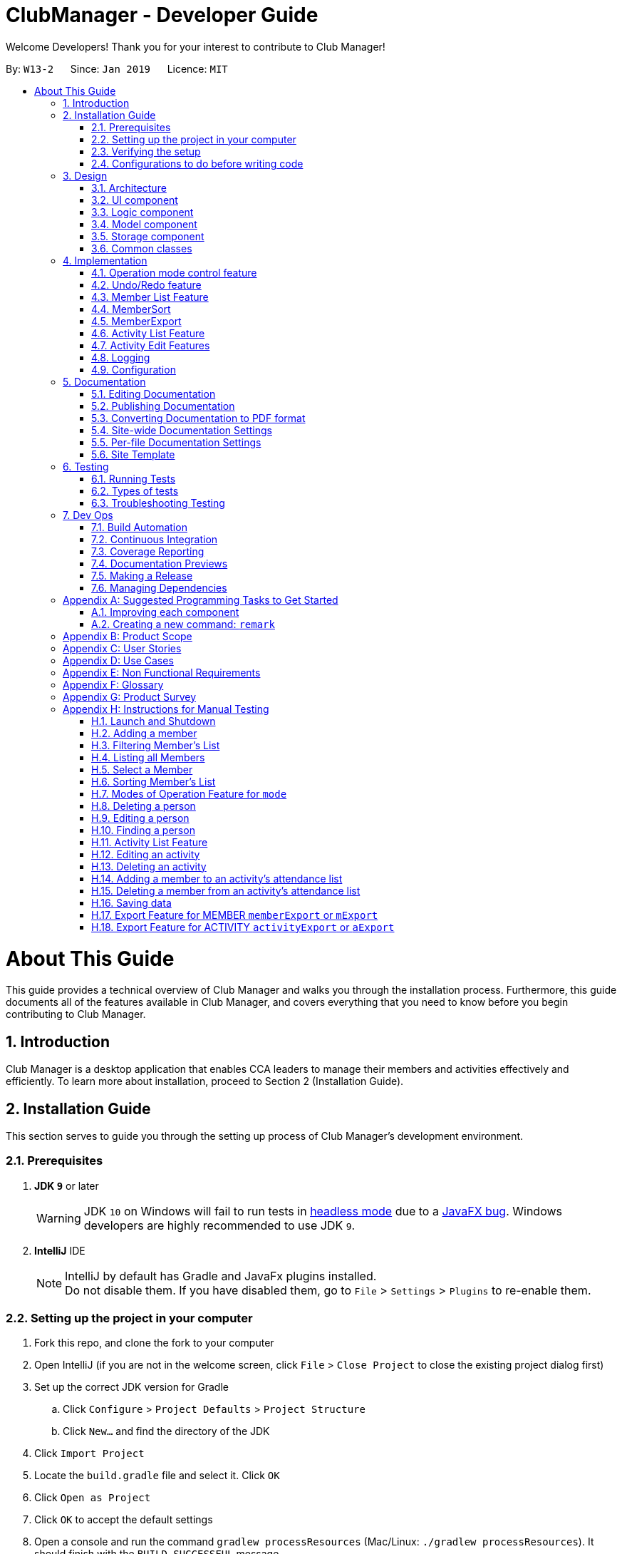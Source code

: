 = ClubManager - Developer Guide
:site-section: DeveloperGuide
:toc:
:toc-title:
:toc-placement: preamble
:sectnums:
:imagesDir: images
:stylesDir: stylesheets
:xrefstyle: full
ifdef::env-github[]
:tip-caption: :bulb:
:note-caption: :information_source:
:warning-caption: :warning:
:experimental:
endif::[]
:repoURL: https://github.com/cs2103-ay1819s2-w13-2/main

Welcome Developers! Thank you for your interest to contribute to Club Manager!

By: `W13-2`      Since: `Jan 2019`      Licence: `MIT`

= About This Guide
This guide provides a technical overview of Club Manager and walks you through the installation process.
Furthermore, this guide documents all of the features available in Club Manager, and covers everything that you need to know before you begin contributing to Club Manager.

== Introduction
Club Manager is a desktop application that enables CCA leaders to manage their members and activities effectively and efficiently.
To learn more about installation, proceed to Section 2 (Installation Guide).

== Installation Guide
This section serves to guide you through the setting up process of Club Manager's development environment.

=== Prerequisites

. *JDK `9`* or later
+
[WARNING]
JDK `10` on Windows will fail to run tests in <<UsingGradle#Running-Tests, headless mode>> due to a https://github.com/javafxports/openjdk-jfx/issues/66[JavaFX bug].
Windows developers are highly recommended to use JDK `9`.

. *IntelliJ* IDE
+
[NOTE]
IntelliJ by default has Gradle and JavaFx plugins installed. +
Do not disable them. If you have disabled them, go to `File` > `Settings` > `Plugins` to re-enable them.


=== Setting up the project in your computer

. Fork this repo, and clone the fork to your computer
. Open IntelliJ (if you are not in the welcome screen, click `File` > `Close Project` to close the existing project dialog first)
. Set up the correct JDK version for Gradle
.. Click `Configure` > `Project Defaults` > `Project Structure`
.. Click `New...` and find the directory of the JDK
. Click `Import Project`
. Locate the `build.gradle` file and select it. Click `OK`
. Click `Open as Project`
. Click `OK` to accept the default settings
. Open a console and run the command `gradlew processResources` (Mac/Linux: `./gradlew processResources`). It should finish with the `BUILD SUCCESSFUL` message. +
This will generate all resources required by the application and tests.
. Open link:{repoURL}/src/main/java/seedu/address/ui/MainWindow.java[`MainWindow.java`] and check for any code errors
.. Due to an ongoing https://youtrack.jetbrains.com/issue/IDEA-189060[issue] with some of the newer versions of IntelliJ, code errors may be detected even if the project can be built and run successfully
.. To resolve this, place your cursor over any of the code section highlighted in red. Press kbd:[ALT + ENTER], and select `Add '--add-modules=...' to module compiler options` for each error
. Repeat this for the test folder as well (e.g. check link:{repoURL}/src/test/java/seedu/address/ui/HelpWindowTest.java[`HelpWindowTest.java`] for code errors, and if so, resolve it the same way)

=== Verifying the setup

. Run the `seedu.address.MainApp` and try a few commands
. <<Testing,Run the tests>> to ensure they all pass.

=== Configurations to do before writing code

==== Configuring the coding style

This project follows https://github.com/oss-generic/process/blob/master/docs/CodingStandards.adoc[oss-generic coding standards]. IntelliJ's default style is mostly compliant with ours but it uses a different import order from ours. To rectify,

. Go to `File` > `Settings...` (Windows/Linux), or `IntelliJ IDEA` > `Preferences...` (macOS)
. Select `Editor` > `Code Style` > `Java`
. Click on the `Imports` tab to set the order

* For `Class count to use import with '\*'` and `Names count to use static import with '*'`: Set to `999` to prevent IntelliJ from contracting the import statements
* For `Import Layout`: The order is `import static all other imports`, `import java.\*`, `import javax.*`, `import org.\*`, `import com.*`, `import all other imports`. Add a `<blank line>` between each `import`

Optionally, you can follow the <<UsingCheckstyle#, UsingCheckstyle.adoc>> document to configure Intellij to check style-compliance as you write code.

==== Updating documentation to match your fork

After forking the repo, the documentation will still have the SE-EDU branding and refer to the `se-edu/addressbook-level4` repo.

If you plan to develop this fork as a separate product (i.e. instead of contributing to `se-edu/addressbook-level4`), you should do the following:

. Configure the <<Docs-SiteWideDocSettings, site-wide documentation settings>> in link:{repoURL}/build.gradle[`build.gradle`], such as the `site-name`, to suit your own project.

. Replace the URL in the attribute `repoURL` in link:{repoURL}/docs/DeveloperGuide.adoc[`DeveloperGuide.adoc`] and link:{repoURL}/docs/UserGuide.adoc[`UserGuide.adoc`] with the URL of your fork.

==== Setting up CI

Set up Travis to perform Continuous Integration (CI) for your fork. See <<UsingTravis#, UsingTravis.adoc>> to learn how to set it up.

After setting up Travis, you can optionally set up coverage reporting for your team fork (see <<UsingCoveralls#, UsingCoveralls.adoc>>).

[NOTE]
Coverage reporting could be useful for a team repository that hosts the final version but it is not that useful for your personal fork.

Optionally, you can set up AppVeyor as a second CI (see <<UsingAppVeyor#, UsingAppVeyor.adoc>>).

[NOTE]
Having both Travis and AppVeyor ensures your App works on both Unix-based platforms and Windows-based platforms (Travis is Unix-based and AppVeyor is Windows-based)

==== Getting started with coding

When you are ready to start coding,

1. Get some sense of the overall design by reading <<Design-Architecture>>.
2. Take a look at <<GetStartedProgramming>>.

== Design

[[Design-Architecture]]
=== Architecture

.Architecture Diagram
image::Architecture.png[width="600"]

The *_Architecture Diagram_* given above explains the high-level design of the App. Given below is a quick overview of each component.

[TIP]
The `.pptx` files used to create diagrams in this document can be found in the link:{repoURL}/docs/diagrams/[diagrams] folder. To update a diagram, modify the diagram in the pptx file, select the objects of the diagram, and choose `Save as picture`.

`Main` has only one class called link:{repoURL}/src/main/java/seedu/address/MainApp.java[`MainApp`]. It is responsible for,

* At app launch: Initializes the components in the correct sequence, and connects them up with each other.
* At shut down: Shuts down the components and invokes cleanup method where necessary.

<<Design-Commons,*`Commons`*>> represents a collection of classes used by multiple other components.
The following class plays an important role at the architecture level:

* `LogsCenter` : Used by many classes to write log messages to the App's log file.

The rest of the App consists of four components.

* <<Design-Ui,*`UI`*>>: The UI of the App.
* <<Design-Logic,*`Logic`*>>: The command executor.
* <<Design-Model,*`Model`*>>: Holds the data of the App in-memory.
* <<Design-Storage,*`Storage`*>>: Reads data from, and writes data to, the hard disk.

Each of the four components

* Defines its _API_ in an `interface` with the same name as the Component.
* Exposes its functionality using a `{Component Name}Manager` class.

For example, the `Logic` component (see the class diagram given below) defines it's API in the `Logic.java` interface and exposes its functionality using the `LogicManager.java` class.

.Class Diagram of the Logic Component
image::LogicClassDiagram.png[width="800"]

[discrete]
==== How the architecture components interact with each other

The _Sequence Diagram_ below shows how the components interact with each other for the scenario where the user issues the command `delete 1`.

.Component interactions for `delete 1` command
image::SDforDeletePerson.png[width="800"]

The sections below give more details of each component.

[[Design-Ui]]
=== UI component

.Structure of the UI Component
image::UiClassDiagram.png[width="800"]

*API* : link:{repoURL}/src/main/java/seedu/address/ui/Ui.java[`Ui.java`]

The UI consists of a `MainWindow` that is made up of parts e.g.`CommandBox`, `ResultDisplay`, `PersonListPanel`, `StatusBarFooter`, `BrowserPanel` etc. All these, including the `MainWindow`, inherit from the abstract `UiPart` class.

The `UI` component uses JavaFx UI framework. The layout of these UI parts are defined in matching `.fxml` files that are in the `src/main/resources/view` folder. For example, the layout of the link:{repoURL}/src/main/java/seedu/address/ui/MainWindow.java[`MainWindow`] is specified in link:{repoURL}/src/main/resources/view/MainWindow.fxml[`MainWindow.fxml`]

The `UI` component,

* Executes user commands using the `Logic` component.
* Listens for changes to `Model` data so that the UI can be updated with the modified data.

[[Design-Logic]]
=== Logic component

[[fig-LogicClassDiagram]]
.Structure of the Logic Component
image::LogicClassDiagram2.png[width="800"]

*API* :
link:{repoURL}/src/main/java/seedu/address/logic/Logic.java[`Logic.java`]

.  `Logic` uses the `AddressBookParser` class to parse the user command.
.  This results in a `Command` object which is executed by the `LogicManager`.
.  The command execution can affect the `Model` (e.g. adding a person).
.  The result of the command execution is encapsulated as a `CommandResult` object which is passed back to the `Ui`.
.  In addition, the `CommandResult` object can also instruct the `Ui` to perform certain actions, such as displaying help to the user.

Given below is the Sequence Diagram for interactions within the `Logic` component for the `execute("delete 1")` API call.

.Interactions Inside the Logic Component for the `delete 1` Command
image::DeletePersonSdForLogic.png[width="800"]

[[Design-Model]]
=== Model component

.Structure of the Model Component
image::ModelClassDiagram.png[width="800"]

*API* : link:{repoURL}/src/main/java/seedu/address/model/Model.java[`Model.java`]

The `Model`,

* stores a `UserPref` object that represents the user's preferences.
* stores the Address Book data.
* exposes an unmodifiable `ObservableList<Person>` that can be 'observed' e.g. the UI can be bound to this list so that the UI automatically updates when the data in the list change.
* does not depend on any of the other three components.

[NOTE]
As a more OOP model, we can store a `Tag` list in `Address Book`, which `Person` can reference. This would allow `Address Book` to only require one `Tag` object per unique `Tag`, instead of each `Person` needing their own `Tag` object. An example of how such a model may look like is given below. +
 +
image:ModelClassBetterOopDiagram.png[width="800"]

[[Design-Storage]]
=== Storage component

.Structure of the Storage Component
image::StorageClassDiagram.png[width="800"]

*API* : link:{repoURL}/src/main/java/seedu/address/storage/Storage.java[`Storage.java`]

The `Storage` component,

* can save `UserPref` objects in json format and read it back.
* can save the Address Book data in json format and read it back.

[[Design-Commons]]
=== Common classes

Classes used by multiple components are in the `seedu.addressbook.commons` package.

== Implementation

This section describes some noteworthy details on how certain features are implemented.

// tag::modes_of_operation[]
=== Operation mode control feature
==== Current Implementation

ClubManager is designed to manage members and activities and allow the user to link members to the activities.
To synchronize the user interface to show appropriate information when users are doing different operation and to minimize confusion the following feature has been added.
With the implementation of modes of operations which only allows commands to be executed in their respective modes.

For example when ClubManager is in Member Mode, only member commands can be called (for example memberAdd, memberEdit etc.)

.ClubManager in MEMBER mode
image::appInMemberMode.png[width="800"]

Calling an activity command will result in an error.

.Error when Activity Command is called in MEMBER mode
image::appInMemberModeCallingActivityCmd.png[width="800"]

General commands can be called in any mode (for example help and exit)

Currently the app has 2 modes of operation, namely member mode and activity mode.

A coloured label on the top right corner indicates the mode of operation at any time to let the user easily track which mode the app is operating in.

image::ModeMemberLabel.png[width="200"]

.Indicator for mode in the Window
image::ModeActivityLabel.png[width="200"]

==== Design of operation mode control
Each Command extends a CommandType, currently MemberCommand, ActivityCommand and GeneralCommand
For each CommandType, there is an ArrayList of modes in where this category of command can operate in as seen in the class diagram.

For example, for the MemberSelectCommand extends MemberCommands which the ArrayList of AppMode.Modes contains the MEMBER mode enumeration.
Which means that the MemberSelectCommand can only operate when ClubManager is in MEMBER mode.

.Example of Class Diagram for Member Commands
image::memberCommandClassDiagram.png[width="800px"]

When the Command is created, it instantiates the operation modes. And when the execute function of the Command is called, the app would allow the execution of the command if the current app mode can be found within the the allowed mode list of the command.
If the mode does not match, it will throw an exception preventing the execution and prompting the user to change the app mode (by using the mode command) before calling such a function.

For example if mLIst (alias of memberList) command is called the following process occurs to either execute the command or throw the InvalidCommandModeException exception for the case that the command is called in the wrong mode.

.Sequence diagram of mode control
image::commandModeControl.png[width="800px"]

==== Design Consideration to aid future expansion of app

* The design approach of the mode of operation control allows easy expansion of the app to manage more categories if required as the allowed modes of operation can be added to the ArrayList.
* The feature is designed with easy reuse in mind by allowing the checking of mode to be done dynamically.
* Since the modes which the command can operate in is stored as an ArrayList, future implementation of more modes of operation, can be added to the list. The current function to check the allowed mode will still be valid.
* The design also allows the type of command to operate in and not be restricted to either a single mode or all modes but also any combination of modes.

// end::modes_of_operation[]

// tag::undoredo[]
=== Undo/Redo feature
==== Current Implementation

The undo/redo mechanism is facilitated by `VersionedAddressBook`.
It extends `AddressBook` with an undo/redo history, stored internally as an `addressBookStateList` and `currentStatePointer`.
Additionally, it implements the following operations:

* `VersionedAddressBook#commit()` -- Saves the current address book state in its history.
* `VersionedAddressBook#undo()` -- Restores the previous address book state from its history.
* `VersionedAddressBook#redo()` -- Restores a previously undone address book state from its history.

These operations are exposed in the `Model` interface as `Model#commitAddressBook()`, `Model#undoAddressBook()` and `Model#redoAddressBook()` respectively.

Given below is an example usage scenario and how the undo/redo mechanism behaves at each step.

Step 1. The user launches the application for the first time. The `VersionedAddressBook` will be initialized with the initial address book state, and the `currentStatePointer` pointing to that single address book state.

image::UndoRedoStartingStateListDiagram.png[width="800"]

Step 2. The user executes `delete 5` command to delete the 5th person in the address book. The `delete` command calls `Model#commitAddressBook()`, causing the modified state of the address book after the `delete 5` command executes to be saved in the `addressBookStateList`, and the `currentStatePointer` is shifted to the newly inserted address book state.

image::UndoRedoNewCommand1StateListDiagram.png[width="800"]

Step 3. The user executes `add n/David ...` to add a new person. The `add` command also calls `Model#commitAddressBook()`, causing another modified address book state to be saved into the `addressBookStateList`.

image::UndoRedoNewCommand2StateListDiagram.png[width="800"]

[NOTE]
If a command fails its execution, it will not call `Model#commitAddressBook()`, so the address book state will not be saved into the `addressBookStateList`.

Step 4. The user now decides that adding the person was a mistake, and decides to undo that action by executing the `undo` command. The `undo` command will call `Model#undoAddressBook()`, which will shift the `currentStatePointer` once to the left, pointing it to the previous address book state, and restores the address book to that state.

image::UndoRedoExecuteUndoStateListDiagram.png[width="800"]

[NOTE]
If the `currentStatePointer` is at index 0, pointing to the initial address book state, then there are no previous address book states to restore. The `undo` command uses `Model#canUndoAddressBook()` to check if this is the case. If so, it will return an error to the user rather than attempting to perform the undo.

The following sequence diagram shows how the undo operation works:

image::UndoRedoSequenceDiagram.png[width="800"]

The `redo` command does the opposite -- it calls `Model#redoAddressBook()`, which shifts the `currentStatePointer` once to the right, pointing to the previously undone state, and restores the address book to that state.

[NOTE]
If the `currentStatePointer` is at index `addressBookStateList.size() - 1`, pointing to the latest address book state, then there are no undone address book states to restore. The `redo` command uses `Model#canRedoAddressBook()` to check if this is the case. If so, it will return an error to the user rather than attempting to perform the redo.

Step 5. The user then decides to execute the command `list`. Commands that do not modify the address book, such as `list`, will usually not call `Model#commitAddressBook()`, `Model#undoAddressBook()` or `Model#redoAddressBook()`. Thus, the `addressBookStateList` remains unchanged.

image::UndoRedoNewCommand3StateListDiagram.png[width="800"]

Step 6. The user executes `clear`, which calls `Model#commitAddressBook()`. Since the `currentStatePointer` is not pointing at the end of the `addressBookStateList`, all address book states after the `currentStatePointer` will be purged. We designed it this way because it no longer makes sense to redo the `add n/David ...` command. This is the behavior that most modern desktop applications follow.

image::UndoRedoNewCommand4StateListDiagram.png[width="800"]

The following activity diagram summarizes what happens when a user executes a new command:

image::UndoRedoActivityDiagram.png[width="650"]

==== Design Considerations

===== Aspect: How undo & redo executes

* **Alternative 1 (current choice):** Saves the entire address book.
** Pros: Easy to implement.
** Cons: May have performance issues in terms of memory usage.
* **Alternative 2:** Individual command knows how to undo/redo by itself.
** Pros: Will use less memory (e.g. for `delete`, just save the person being deleted).
** Cons: We must ensure that the implementation of each individual command are correct.

===== Aspect: Data structure to support the undo/redo commands

* **Alternative 1 (current choice):** Use a list to store the history of address book states.
** Pros: Easy for new Computer Science student undergraduates to understand, who are likely to be the new incoming developers of our project.
** Cons: Logic is duplicated twice. For example, when a new command is executed, we must remember to update both `HistoryManager` and `VersionedAddressBook`.
* **Alternative 2:** Use `HistoryManager` for undo/redo
** Pros: We do not need to maintain a separate list, and just reuse what is already in the codebase.
** Cons: Requires dealing with commands that have already been undone: We must remember to skip these commands. Violates Single Responsibility Principle and Separation of Concerns as `HistoryManager` now needs to do two different things.

// end::undoredo[]

//tag::memberlistfeature[]
=== Member List Feature
The Member's List is a core feature that underpins Club Manager's role as a CCA management system.
To ensure versatility and enhance the usefulness of this list, a number of commands have been introduced to facilitate the management of members. These commands include: `MemberAdd`, `MemberDelete`, `MemberEdit`, `MemberFilter`, `MemberFind`, `MemberList`, `MemberSelect`, and `MemberSort`.

==== Current Implementation
===== Model Component

.Updated Model Component Class Diagram for Member List
image::person-attributes.png[width=50%]

// end::memberlistfeature[]

// tag::memberadd[]
===== `memberAdd` Command
This command takes in a number of parameters that are contact and student information pertaining to the member. The `MemberAddCommandParser` requires that all field are present, in the required format, with the exception of tags which are optional.

.Activity Diagram of Validations and Checks for MemberAddCommand
image::memberadd_validation.png[width=100%]

Below is a step-by-step process on how the memberAdd command works on execution:

* *Step 1:* The User executes the `memberAdd` command
* *Step 2:* The `memberAdd` command calls the `Model#hasPerson()` to prevent duplicated members from being added to the member's list.
* *Step 3:* Then, the `memberAdd` call `Model#hasMatricNumber` to prevent duplication of matric number within the member's list. This is because matric number are unique and no two students can have the same matric number.
* *Step 4:* Once these verification have been completed, the `memberAdd` command calls `Model#addPerson` to proceed with adding the member to the member's list.
* *Step 5:* The `memberAdd` calls `Model#commitAddressBook()` to finalise the changes made to the patient record.
* *Step 6:* Finally, the `memberAdd` command provides a success message to indicate that the member has been successfully added to Club Manager.

The following code snippet shows how the `memberAdd` command is executed:
[source,java]
----
    @Override
    public CommandResult execute(Model model, CommandHistory history) throws CommandException {
        requireNonNull(model);

        if (model.hasPerson(toAdd)) { # <1>
            throw new CommandException(MESSAGE_DUPLICATE_PERSON);
        } else if (model.hasMatricNumber(toAdd.getMatricNumber())) { # <2>
            throw new CommandException(MESSAGE_DUPLICATE_MATRICNUMBER);
        }
        model.addPerson(toAdd); # <3>
        model.commitAddressBook();
        return new CommandResult(String.format(MESSAGE_SUCCESS, toAdd));
    }
----
<1> Check if member already exists in Club Manager.
<2> Check if the matric number entered is unique.
<3> Add member to Club Manager.
//end::memberadd[]

//tag::memberdelete[]
===== `memberDelete` Command
The `memberDelete` command deletes a person (based on index) from the addressbook.

Below is a step-by-step process on how the `memberDelete` command works on execution:

* *Step 1:* The user executes the `memberDelete` command by specifying the index of the member that the user would like to delete.
* *Step 2:* The `memberDelete` command will call `model#getFilteredPersonList` to retrieve the members list.
* *Step 3:* Next, the `memberDelete` command will call `lastShownList#get` from which the given index will be used to pin point the specific
member in the `filteredPersonList`.
* *Step 4:* Then, the `memberDelete` command will call `model#removeMemberFromAllAttendance` to remove the member from all actvities using the member's matriculation number.
* *Step 5:* Afterwards, the `memberDelete` command will call `model#deletePerson` to delete the person from the Club Manager.
* *Step 6:* Thereafter, the `memberDelete` command will call `model#commitAddressBook` to commit the changes to Club Manager.
* *Step 7:* Finally, the `memberDelete` command provides a success message to indicate that the member has been successfully deleted from Club Manager.

The following code snippet shows how `memberDelete` command is executed:
[source,java]
----
@Override
    public CommandResult execute(Model model, CommandHistory history) throws CommandException {
        requireNonNull(model);
        List<Person> lastShownList = model.getFilteredPersonList(); # (1)

        if (targetIndex.getZeroBased() >= lastShownList.size()) {
            throw new CommandException(Messages.MESSAGE_INVALID_PERSON_DISPLAYED_INDEX); # (2)
        }

        Person personToDelete = lastShownList.get(targetIndex.getZeroBased()); # (3)
        model.removeMemberFromAllAttendance(personToDelete.getMatricNumber()); # (4)
        model.deletePerson(personToDelete); # (5)
        model.commitAddressBook();
        return new CommandResult(String.format(MESSAGE_DELETE_PERSON_SUCCESS, personToDelete));
    }
----
<1> Gets filtered person list
<2> Checks if index is valid
<3> Gets person from filtered person list
<4> Gets person's matriculation number and removes it from all activities
<5> Delete person from address book
//end::memberdelete[]

//tag::memberedit[]
===== `memberEdit` Command
The `memberEdit` command edits a member's information.

Below is a step-by-step process on how the `memberEdit` command works on execution:

* *Step 1:* The user executes the `memberEdit` command by specifying the index of the member that the user would like to edit, followed by the prefix and information to be overwritten.
* *Step 2:* The `memberEdit` command will call `model#getFilteredPersonList` to retrieve the members list.
* *Step 3:* Next, the `memberEdit` command will call `lastShownList#get` from which the given index will be used to pin point the specific
member in the `filteredPersonList`.
* *Step 4:* Then, the `memberEdit` command will call `createEditedPerson` to create a new member using the new information.
* *Step 5:* Afterwards, the `memberEdit` command will call `model#SetPerson` to replace the outdated member in the Club Manager.
* *Step 6:* Thereafter, the `memberEdit` command will call `model#updateFilteredPersonList` to update the filtered person list.
* *Step 7:* Finally, the `memberDelete` command provides a success message to indicate that the member has been successfully deleted from Club Manager.

The following code snippet shows how `memberEdit` command is executed:
[source,java]
----
 @Override
    public CommandResult execute(Model model, CommandHistory history) throws CommandException {
        requireNonNull(model);
        List<Person> lastShownList = model.getFilteredPersonList(); # (1)

        if (index.getZeroBased() >= lastShownList.size()) {
            throw new CommandException(Messages.MESSAGE_INVALID_PERSON_DISPLAYED_INDEX); # (2)
        }

        Person personToEdit = lastShownList.get(index.getZeroBased()); # (3)
        Person editedPerson = createEditedPerson(personToEdit, editPersonDescriptor); # (4)

        if (!personToEdit.isSamePerson(editedPerson) && model.hasPerson(editedPerson)) { # (5)
            throw new CommandException(MESSAGE_DUPLICATE_PERSON);
        }

        model.setPerson(personToEdit, editedPerson); # (6)
        model.updateFilteredPersonList(PREDICATE_SHOW_ALL_PERSONS); # (7)
        model.commitAddressBook();
        return new CommandResult(String.format(MESSAGE_EDIT_PERSON_SUCCESS, editedPerson));
    }
----
<1> Gets filtered person list
<2> Checks if index is valid
<3> Gets person from filtered person list
<4> Creates new person using new information
<5> Checks if the new person created is the same as the old person
<6> Replace old entry of person with updated person
<7> Update filtered person list to show changes

//end::memberedit[]

//tag::memberfind[]
===== `memberFind` Command
The `memberFind` command finds all members in Club Manager that contain the keywords in their name or matricnum (as specified in command).

Below is a step-by-step process on how the `memberFind` command works on execution:

* *Step 1:* The user executes the `memberFind` command by specifying the criteria and keyword(s)of the member that the user would like to find.
* *Step 2:* The `memberFind` command will call `model#getFilteredPersonList` to retrieve the members list of members whose name contains the name keywords or matricnum contains the matricnum keywords.
* *Step 3:*  Finally, the `memberFind` command shows an overview of the number of members found, and displays the members found.

The following code snippet shows how `memberFind` command is executed:
[source,java]
----
@Override
    public CommandResult execute(Model model, CommandHistory history) {
        requireNonNull(model);

        if (predicate.toString().equalsIgnoreCase("name")) { # (1)
            model.updateFilteredPersonList(namePredicate); # (2)
        } else if (predicate.toString().equalsIgnoreCase("matricnum")) { # (3)
            model.updateFilteredPersonList(matricNumPredicate); # (4)
        }
        return new CommandResult(
                String.format(Messages.MESSAGE_PERSONS_LISTED_OVERVIEW, model.getFilteredPersonList().size()));
    }
----
<1> Checks if criteria given is "name"
<2> Updates filtered person list with members whose names contain the keyword
<3> Checks if criteria given is "matricnum"
<4> Updates filtered person list with members whose matriculation number contain the keyword

//end::memberFind[]

// tag::memberfilter[]
===== `memberFilter` Command
*Logic Component*

.Sequence Diagram for MemberFilterCommand for the logic component.
image::MemberFilter_Logic.png[width=60%]

*Model Component*

.Sequence Diagram for MemberFilterCommand for the model component.
image::MemberFilter_Model.png[width=60%]

The `memberFilter` command retrieves members (based on a filter criteria) from the `UniquePersonList` and displays these members on the `PersonListPanel`.

Below is a step-by-step process on how the `memberFilter` command works on execution:

* Step 1: The user executes the `memberFilter` command.
* Step 2: The `memberFilter` command parser will check if the filter category entered by the user is valid. Note that this is case-insensitive.
* Step 3: Thereafter, the `memberFilter` command parser will concatenate the keywords (if there are more than one keyword). This will allow users to filter majors with multiple words.
* Step 4: The `memberFilter` command will then call `Model#updateFilteredPersonList` to filter the member's list based on the given criteria.
* Step 4 (Continued): In this process, based on the criteria provided, the relevant predicate class
(e.g. `YearOfStudyContainsKeywordsPredicate`) will be used and its test method will be called to test if the member in the member's list has an exact match of the given keyword. This gradually filters the member's list. Do note, however,
the list generated will given as it is (no sorting carried out). Depending on the initial ordering of the member's list, the list may or may not appear to be sorted.
* Step 5: The `memberFilter` command will then call `Model#getFilteredPersonList()` to get the filtered member's list.
* Step 6: Finally, the memberFilter command provides a success message to indicate that the member's list has been successfully filtered.

====== Design Considerations
*Aspect:* Predicate Classes

To check if the user input matches the correct criteria, there are various ways. Below are some options:

* *Alternative 1 (current choice)*: Check through MemberFilterCommandParser Class

** Pros : More organised and logical as parser classes handle the user input.
** Cons : May be less efficient as check has to be done through looping through the criteria one by one.

* *Alternative 2*: Check through individual predicate classes.

** Pros: More time efficient as only one check is required.
** Cons: Less logical and could prove to be confusing to the developer.

==== Future Implementation
For future implementation, the `memberFilter` command could allow more than one filter, which will further allow the user to target a specific subset of members.

// end::memberfilter[]

// tag::memberlist[]
===== `memberList` Command
The `memberList` command retrieves all the members in the `UniquePersonList` and displays all these members on the `PersonListPanel`.

Below is a step-by-step process on how the `memberList` command works on execution:

* Step 1: The user executes the `memberList` command.
* Step 2: The `memberList` command will then call the `Model#UpdateFilteredPersonList()` to retrieve all the members in the UniquePersonList.
* Step 3: The `memberList` provide the command success message to indicate that the member list has been successfully listed.
//end::memberlist[]

// tag::memberselect[]
===== `memberSelect` Command

The `memberSelect` command selects a member (based on index) on the `UniquePersonList`.

Below is a step-by-step process on how the `memberSelect` command works on execution:

* *Step 1:* The user executes the `memberSelect` command by specifying the index of the member that the user would like to select.
* *Step 2:* The `memberSelect` command will call `model#getFilteredPersonList` to retrieve the member's list.
* *Step 3:* Next, the `memberSelect` command will call `model#setSelectedPerson` from which the given index will be used to pin point the specific
member in the `filteredPersonList`.
* *Step 4:* Finally, the `memberSelect` command will show a command success message to indicate the member at the specified index has been successfully selected.

The `memberSelect` command is naturally tied with the User Interface.

.Updated Ui Component Class Diagram
image::updatedUIcomponent.png[width=50%]

When a member is selected, the `memberDetailPanel` will populate the information of the selected person. The `ActivitiesAttendedByMemberPanel` will also populate the activities that are attended by member.
For the population of member statistics, it is less straightforward. The calling flow is UI to Logic to Model. This is illustrated in the diagram below.

.Sequence Diagram of MemberSelectCommand
image::memberselect_sequence.png[width=50%]

===== Design Considerations
*Aspect:* UI calling methods from the AddressBook class

There are various ways to cal the statistics methods from UI. Below are some options:

* *Alternative 1 (current choice):* Go through the calling flow of UI to logic to model.
** Pros: Abstraction principle is observed.
** Cons: More tedious for the developer to implement methods that UI requires.

* *Aternative 2:* Go through Model directly.
** Pros: Abstraction principle is violated.
** Cons: Less tedious to implement.

//end::memberselect[]

// tag::membersort[]

=== MemberSort

==== Current Implementation

The `memberSort` command extends from `MemberCommand`, and modifies the `uniquePersonList` which is an observable list. The user will provide a sorting criteria,
and the `memberSort` command will sort the members in the `uniquePersonList` based on the sorting criteria.

If the sorting criteria is not name, the `memberSort` command will
will conduct an additional sort (by name). For example, `memberSort yearOfStudy 2` will be sorted by member's yearOfStudy, followed by member's name.

.Sequence Diagram of MemberSortCommand
image::membersort_sequencediagram.png[width=70%]

* *Step 1:* The user executes the `memberSort` command by specifying the sorting criteria in which the user would like to sort the list.
* *Step 2:* The `memberSort` command will call `model#sortAddressBook` to retrieve the member's list.
* *Step 3:* Finally, the `memberSort` command will show a command success message to indicate that the member's list has been successfully sorted.

// end::membersort[]

// tag::memberexport[]
=== MemberExport

==== Current Implementation
.Sequence diagram for export function
image::MemberExportCommand_LogicComponentSequenceDiagram.png[width="800"]

* The `memberExport` command extends from command and retrieves the Person object from the Model based on the specified index

* The `exportPerson` command is called with the Person object being pass into the function as a parameter. The function will get the formatting as defined in resources/exportutil personInfo.html

* The formatted string in html mark up is then passed to the `exportDataToFile` function which then creates the file and writes to it.

* If the index specified in invalid, an error message will be displayed

* Currently the exported file is in html format. The formatted document is responsive to the screen size giving 2 options.

* For large screens (diagram below)

.Exported file on large screens
image::MemberExportExample.png[width="1000"]

* For smaller mobile screens (diagram below)

.Exported file on mobile screens
image::MemberExportExampleMobile.png[width="300"]

==== Future Implementation
* For future implementation, the `memberExport` would be able to take in an additional parameter for the selection of export format.
// end::memberexport[]


//tag::activity_list[]

=== Activity List Feature

One basic feature of `ClubManager` is to display and manage either a list of all the activities or some particular
activities that the club has. `activityAdd` , `activityList` , `activityFilter` , `activityFind` and
`activityDelete` commands contribute to this feature.

==== Current Implementation

[discrete]
===== Updated Model Component to Store Activity List
.Structure of the Activity Model Component
image::ModelComponentWithActivityList.png[width="800"]

*API* : link:{repoURL}/src/main/java/seedu/address/model/Model.java[`Model.java`]

The updated `Model`,

* stores a `UserPref` object that represents the user's preferences.
* stores the Address Book data.
* exposes an unmodifiable `ObservableList<Person>` that can be 'observed' e.g. the UI can be bound to this list so that the UI automatically updates when the data in the list change.
* exposes an unmodifiable `ObservableList<Activity>` that can be 'observed' e.g. the UI can be bound to this list so that the UI automatically updates when the data in the list change.
* Each activity can have a `List` of `MatricNumber` Object for attendance.

[discrete]
===== Activity Add Command
The `activityAdd` command enables users to create a new activity with name, datetime, location. User could
also provide additional description.

When user enters the command `activityAdd` in `Command Box`, the following sequence of events would occur:

Step 1. An `ActivityAddCommandParser` would be generated based on user's inputs. +
The presence of required prefixes and whether any prefixes are duplicated would be checked. +
Inputs would be checked in respective parser utils. +
If all checks pass, an `ActivityAddCommand` would be generated with the specified `Activity`.

Step 2. `ActivityAddCommand` would be executed by calling `ActivityAddCommand#execute` and it would attempt to
add the new `Activity` to `Model` by calling `Model#addActivity` +
Whether the `Activity` can be added to `Model` would be checked in this step.

.Sequence of Checks for Adding Activity
image::ActivityAddChecks.png[width="600" height="300"]


[discrete]
===== Activity Filter Command
The `activityFilter` command enables users to filter activities based on the time. Either past or
future activities would be filtered based on the condition in the user input.

The `activityFilter` mechanism is facilitated by `ActivityFilterCommand`, `ActivityFilterCommandParser`,
`ActivityDateTimeAfterPredicate` and `ActivityDateTimeBeforePredicate`.

Given below is an example usage scenario and how the `ActivityFilterCommand` is carried out at each step.

Step 1. The users want to find all future `Activity` scheduled for the next seven days by inputting
`activityFilter + 7` in the command box.

Step 2. The `ActivityFilterCommandParser` will parse the input and generate an `ActivityDateTimeAfterPredicate`
based on the `+` condition given. The predicate will be passed to `ActivityFilterCommand`.

Step 3. The `ActivityFilterCommand` will call the `execute` function by executing `Model#updateFilteredActivityList`

Step 4. `AddressBook` will be committed due to potential update to `ActivityStatus` for each `Activity`.

The following diagram is a partial sequence diagram that summarises what happens when the user call
`ActivityFilterCommand` starting from `ActivityFilterCommandParser`.

.Activity Filter Command Sequence Diagram
image::ActivityFilterCommandSequenceDiagram.png[width="800"]

[discrete]
==== Activity Find Command
The `activityFind` command enables users to search for activities with specific keywords in some attribute
fields(i.e `ActivityName`, `ActivityDescription` and `ActivityLocation`).

The structure and sequence of events after `activityFind` command is called is very similar to that of
`activityFilter`. The one difference is, instead of generating a predicate based on conditions, the
`ActivityFindCommandParser` would parse the input into a `Map` of `Prefix` mapped to a `List` of `String`(keywords)
 and pass the map to generate an `ActivityContainsKeywordPredicate`.

To avoid redundancy and repeating diagrams with minor details, the sequence of events could refer to the steps and
sequence diagram for `ActivityFilterCommand` given above.

The key component of `ActivityFindCommand` is the `ActivityContainsKeywordsPredicate#test` function. The snippet
of code below is to show how it is implemented.

[source,java]
----
public boolean test(Activity activity) {
    // all attribute fields are searched.
    if (keywords.containsKey(PREFIX_ALL)) {
        return keywords.get(PREFIX_ALL).stream()
            .anyMatch(keyword -> StringUtil.containsWordIgnoreCase(activity.getName().fullActivityName, keyword)
                || StringUtil.containsWordIgnoreCase(activity.getDescription().value, keyword)
                || StringUtil.containsWordIgnoreCase(activity.getLocation().value, keyword));
    }

     // OR search for a single boolean
   boolean isNameMatched = keywords.get(PREFIX_ACTIVITYNAME) == null
       || keywords.get(PREFIX_ACTIVITYNAME).stream()
           .anyMatch(keyword -> StringUtil.containsWordIgnoreCase(activity.getName().fullActivityName, keyword));

   boolean isDescriptionMatched = keywords.get(PREFIX_ADESCRIPTION) == null
       || keywords.get(PREFIX_ADESCRIPTION).stream()
           .anyMatch(keyword -> StringUtil.containsWordIgnoreCase(activity.getDescription().value, keyword));

   boolean isLocationMatched = keywords.get(PREFIX_LOCATION) == null
       || keywords.get(PREFIX_LOCATION).stream()
           .anyMatch(keyword -> StringUtil.containsWordIgnoreCase(activity.getLocation().value, keyword));

   // AND search between prefixes
        return isNameMatched && isDescriptionMatched && isLocationMatched;
}
----

Here is some usage scenarios to better elucidate the logic of the predicate use:

* If a user want to find some `Activity` with name `Workshop` or `Outing`, it could be achieved by typing
`activityFind n/Workshop Outing`.
* If a user want to find some `Activity` with name `Movie` or `Viewing` and the location is a `cinema`,
`activityFind n/Movie Viewing l/cinema` could be used. +
`Activity` with `Movie Panel Discussion` as `ActivityName`, `Club Room` as `ActivityLocation` would not be displayed
by this command because it does not match the keyword provided by the location prefix.
* If no `Prexfix` is found, e.g. `activityFind Summer`, all `Activity` with `Summer` in any of the three
fields would be listed.

==== Design Considerations
This section describes the pros and cons of the current implementation of the activity list
feature.

===== Aspect: Updating the status of activities

* **Alternative 1(current choice):** Loop through the entire `ActivityList` in `AddressBook` each time
the predicate to `FilteredActivityList` is updated.

** Pros: Ensures that all the status of `Activity` displayed by most command calls are accurate and every
`Activity` is in the sorted position whenever the list is displayed. The given code snippet below demonstrates
how this is achieved.
[source, java]
    //in ModelManager.java
    public void updateFilteredActivityList(Predicate<Activity> predicate) {
        requireNonNull(predicate);
        updateActivityList(); //loop through activitylist to update any outdated status
        filteredActivities.setPredicate(predicate);
    }
** Cons: The update function would be called for most activity commands, as it loops through the entire `ActivityList`,
it would make the app slower in performance. There may be unnecessary loops as well.

* **Alternative 2:** Implement an `activityUpdate` command and `ActivityStatus` would only be updated when
the command is called.

** Pros: Faster in performance.
** Cons: `ActivityStatus` displayed in the List may be outdated and the `Activity` might not be in the correct
sorted position.

===== Aspect: How to specify search field for `activityFind`

* **Alternative 1 (current choice):** Search conditions are specified by `Prefix` such as `n/` for `ActivityName`
** Pros: Similar to other activity commands such as `activityAdd` or `activityEdit`. More accurate results.
** Cons: May be hard for new users to remember and understand the logic.

* **Alternative 2:** Use `name` etc. as search conditions.
** Pros: More intuitive for new users.
** Cons: Inconsistency with other activity commands. It may yield incorrect results as the app need to
distinguish whether an input is a keyword or a search condition.

// end::activity_list[]

//tag::activity_edit[]

=== Activity Edit Features

[discrete]
===== Activity Edit Command
`ClubManager` allows users to make changes to the information fields of activities that are currently in its activity list.

The `activityEdit` command allows users to edit the name, datetime, location and description fields of existing activities in the activity list.
At least one of the fields must be different from the existing record of the activity the user is trying to edit.

When the command is entered, an `ActivityEditCommandParser` is created with the inputs provided by the user. +
The ActivityEditCommandParser object would then validate the prefixes in the inputs and compare it with the current fields of the activity to check if there are any changes to be made. +
After that, the individual inputs would be validated in the parser utils. Finally, if the checks pass, an `ActivityEditCommand` object would be returned.

The execute command of the `ActivityEditCommand` object would then be called, and it will replace the existing Activity object (that the user wants to edit) with
a new Activity object created with the updated fields, and any other previous information if certain fields are not edited.

[discrete]
===== Activity Add Member Command
The `activityAddMember` command allows users to add members to the attendance list of an activity. The provided MatricNumber must be a valid MatricNumber and must belong to
a member in the member list.

When the `activityAddMember` command is executed from the UI, the inputs are parsed with the `ActivityAddMemberCommandParser` object which checks the validity of the MatricNumber.

If the inputs are valid, the `ActivityAddMemberCommand` is returned from the Parser object and the execute function is called. The first check would be if the provided activity
index number is valid, relative to the currently displayed activity list. Then, the Command object will check whether the MatricNumber belongs to a member in the member list. Finally,
it will check that the MatricNumber provided does not belong to a member already in the activity's attendance list.

If all the checks pass, the MatricNumber object containing the member's matric number will be stored in an ArrayList object(which represents the attendance list) belonging to the activity.

.Sequence Diagram for `activityAddMember` command
image::ActivityAddMember_SequenceDiagram.PNG[width="800"]

.Object Diagram displaying the relationship between Activity and Person when using `activityAddMember` command.
image::ActivityAddMember_ObjectDiagram.PNG[width="600" height="300"]


[discrete]
===== Activity Delete Member Command

The `activityDeleteMember` command allows users to remove members from the attendance list of an activity. The provided MatricNumber must be a valid MatricNumber and must belong to
a member in the member list.

When the `activityDeleteMember` command is executed from the UI, the inputs are parsed with the `ActivityDeleteMemberCommandParser` object which checks the validity of the MatricNumber.

If the inputs are valid, the `ActivityDeleteMemberCommand` is returned from the Parser object and the execute function is called. The first check would be if the provided activity
index number is valid, relative to the currently displayed activity list. Then, the Command object will check whether the MatricNumber belongs to a member in the member list. Finally,
it will check that the MatricNumber provided belongs to a member already in the activity's attendance list.

If all the checks pass, the MatricNumber object containing the member's matric number will be removed from the ArrayList object(which represents the attendance list) belonging to the activity.

// end::activity_edit[]

=== Logging

We are using `java.util.logging` package for logging. The `LogsCenter` class is used to manage the logging levels and logging destinations.

* The logging level can be controlled using the `logLevel` setting in the configuration file (See <<Implementation-Configuration>>)
* The `Logger` for a class can be obtained using `LogsCenter.getLogger(Class)` which will log messages according to the specified logging level
* Currently log messages are output through: `Console` and to a `.log` file.

*Logging Levels*

* `SEVERE` : Critical problem detected which may possibly cause the termination of the application
* `WARNING` : Can continue, but with caution
* `INFO` : Information showing the noteworthy actions by the App
* `FINE` : Details that is not usually noteworthy but may be useful in debugging e.g. print the actual list instead of just its size

// tag::implementationconfiguration[]
=== Configuration

Certain properties of the application can be controlled (e.g user prefs file location, logging level) through the configuration file (default: `config.json`).

// end::implementationconfiguration[]

== Documentation

We use asciidoc for writing documentation.

[NOTE]
We chose asciidoc over Markdown because asciidoc, although a bit more complex than Markdown, provides more flexibility in formatting.

=== Editing Documentation

See <<UsingGradle#rendering-asciidoc-files, UsingGradle.adoc>> to learn how to render `.adoc` files locally to preview the end result of your edits.
Alternatively, you can download the AsciiDoc plugin for IntelliJ, which allows you to preview the changes you have made to your `.adoc` files in real-time.

=== Publishing Documentation

See <<UsingTravis#deploying-github-pages, UsingTravis.adoc>> to learn how to deploy GitHub Pages using Travis.

=== Converting Documentation to PDF format

We use https://www.google.com/chrome/browser/desktop/[Google Chrome] for converting documentation to PDF format, as Chrome's PDF engine preserves hyperlinks used in webpages.

Here are the steps to convert the project documentation files to PDF format.

.  Follow the instructions in <<UsingGradle#rendering-asciidoc-files, UsingGradle.adoc>> to convert the AsciiDoc files in the `docs/` directory to HTML format.
.  Go to your generated HTML files in the `build/docs` folder, right click on them and select `Open with` -> `Google Chrome`.
.  Within Chrome, click on the `Print` option in Chrome's menu.
.  Set the destination to `Save as PDF`, then click `Save` to save a copy of the file in PDF format. For best results, use the settings indicated in the screenshot below.

.Saving documentation as PDF files in Chrome
image::chrome_save_as_pdf.png[width="300"]

[[Docs-SiteWideDocSettings]]
=== Site-wide Documentation Settings

The link:{repoURL}/build.gradle[`build.gradle`] file specifies some project-specific https://asciidoctor.org/docs/user-manual/#attributes[asciidoc attributes] which affects how all documentation files within this project are rendered.

[TIP]
Attributes left unset in the `build.gradle` file will use their *default value*, if any.

[cols="1,2a,1", options="header"]
.List of site-wide attributes
|===
|Attribute name |Description |Default value

|`site-name`
|The name of the website.
If set, the name will be displayed near the top of the page.
|_not set_

|`site-githuburl`
|URL to the site's repository on https://github.com[GitHub].
Setting this will add a "View on GitHub" link in the navigation bar.
|_not set_

|`site-seedu`
|Define this attribute if the project is an official SE-EDU project.
This will render the SE-EDU navigation bar at the top of the page, and add some SE-EDU-specific navigation items.
|_not set_

|===

[[Docs-PerFileDocSettings]]
=== Per-file Documentation Settings

Each `.adoc` file may also specify some file-specific https://asciidoctor.org/docs/user-manual/#attributes[asciidoc attributes] which affects how the file is rendered.

Asciidoctor's https://asciidoctor.org/docs/user-manual/#builtin-attributes[built-in attributes] may be specified and used as well.

[TIP]
Attributes left unset in `.adoc` files will use their *default value*, if any.

[cols="1,2a,1", options="header"]
.List of per-file attributes, excluding Asciidoctor's built-in attributes
|===
|Attribute name |Description |Default value

|`site-section`
|Site section that the document belongs to.
This will cause the associated item in the navigation bar to be highlighted.
One of: `UserGuide`, `DeveloperGuide`, ``LearningOutcomes``{asterisk}, `AboutUs`, `ContactUs`

_{asterisk} Official SE-EDU projects only_
|_not set_

|`no-site-header`
|Set this attribute to remove the site navigation bar.
|_not set_

|===

=== Site Template

The files in link:{repoURL}/docs/stylesheets[`docs/stylesheets`] are the https://developer.mozilla.org/en-US/docs/Web/CSS[CSS stylesheets] of the site.
You can modify them to change some properties of the site's design.

The files in link:{repoURL}/docs/templates[`docs/templates`] controls the rendering of `.adoc` files into HTML5.
These template files are written in a mixture of https://www.ruby-lang.org[Ruby] and http://slim-lang.com[Slim].

[WARNING]
====
Modifying the template files in link:{repoURL}/docs/templates[`docs/templates`] requires some knowledge and experience with Ruby and Asciidoctor's API.
You should only modify them if you need greater control over the site's layout than what stylesheets can provide.
The SE-EDU team does not provide support for modified template files.
====

[[Testing]]
== Testing

=== Running Tests

There are three ways to run tests.

[TIP]
The most reliable way to run tests is the 3rd one. The first two methods might fail some GUI tests due to platform/resolution-specific idiosyncrasies.

*Method 1: Using IntelliJ JUnit test runner*

* To run all tests, right-click on the `src/test/java` folder and choose `Run 'All Tests'`
* To run a subset of tests, you can right-click on a test package, test class, or a test and choose `Run 'ABC'`

*Method 2: Using Gradle*

* Open a console and run the command `gradlew clean allTests` (Mac/Linux: `./gradlew clean allTests`)

[NOTE]
See <<UsingGradle#, UsingGradle.adoc>> for more info on how to run tests using Gradle.

*Method 3: Using Gradle (headless)*

Thanks to the https://github.com/TestFX/TestFX[TestFX] library we use, our GUI tests can be run in the _headless_ mode. In the headless mode, GUI tests do not show up on the screen. That means the developer can do other things on the Computer while the tests are running.

To run tests in headless mode, open a console and run the command `gradlew clean headless allTests` (Mac/Linux: `./gradlew clean headless allTests`)

=== Types of tests

We have two types of tests:

.  *GUI Tests* - These are tests involving the GUI. They include,
.. _System Tests_ that test the entire App by simulating user actions on the GUI. These are in the `systemtests` package.
.. _Unit tests_ that test the individual components. These are in `seedu.address.ui` package.
.  *Non-GUI Tests* - These are tests not involving the GUI. They include,
..  _Unit tests_ targeting the lowest level methods/classes. +
e.g. `seedu.address.commons.StringUtilTest`
..  _Integration tests_ that are checking the integration of multiple code units (those code units are assumed to be working). +
e.g. `seedu.address.storage.StorageManagerTest`
..  Hybrids of unit and integration tests. These test are checking multiple code units as well as how the are connected together. +
e.g. `seedu.address.logic.LogicManagerTest`


=== Troubleshooting Testing
**Problem: `HelpWindowTest` fails with a `NullPointerException`.**

* Reason: One of its dependencies, `HelpWindow.html` in `src/main/resources/docs` is missing.
* Solution: Execute Gradle task `processResources`.

== Dev Ops

=== Build Automation

See <<UsingGradle#, UsingGradle.adoc>> to learn how to use Gradle for build automation.

=== Continuous Integration

We use https://travis-ci.org/[Travis CI] and https://www.appveyor.com/[AppVeyor] to perform _Continuous Integration_ on our projects. See <<UsingTravis#, UsingTravis.adoc>> and <<UsingAppVeyor#, UsingAppVeyor.adoc>> for more details.

=== Coverage Reporting

We use https://coveralls.io/[Coveralls] to track the code coverage of our projects. See <<UsingCoveralls#, UsingCoveralls.adoc>> for more details.

=== Documentation Previews
When a pull request has changes to asciidoc files, you can use https://www.netlify.com/[Netlify] to see a preview of how the HTML version of those asciidoc files will look like when the pull request is merged. See <<UsingNetlify#, UsingNetlify.adoc>> for more details.

=== Making a Release

Here are the steps to create a new release.

.  Update the version number in link:{repoURL}/src/main/java/seedu/address/MainApp.java[`MainApp.java`].
.  Generate a JAR file <<UsingGradle#creating-the-jar-file, using Gradle>>.
.  Tag the repo with the version number. e.g. `v0.1`
.  https://help.github.com/articles/creating-releases/[Create a new release using GitHub] and upload the JAR file you created.

=== Managing Dependencies

A project often depends on third-party libraries. For example, Address Book depends on the https://github.com/FasterXML/jackson[Jackson library] for JSON parsing. Managing these _dependencies_ can be automated using Gradle. For example, Gradle can download the dependencies automatically, which is better than these alternatives:

[loweralpha]
. Include those libraries in the repo (this bloats the repo size)
. Require developers to download those libraries manually (this creates extra work for developers)

[[GetStartedProgramming]]
[appendix]
== Suggested Programming Tasks to Get Started

Suggested path for new programmers:

1. First, add small local-impact (i.e. the impact of the change does not go beyond the component) enhancements to one component at a time. Some suggestions are given in <<GetStartedProgramming-EachComponent>>.

2. Next, add a feature that touches multiple components to learn how to implement an end-to-end feature across all components. <<GetStartedProgramming-RemarkCommand>> explains how to go about adding such a feature.

[[GetStartedProgramming-EachComponent]]
=== Improving each component

Each individual exercise in this section is component-based (i.e. you would not need to modify the other components to get it to work).

[discrete]
==== `Logic` component

*Scenario:* You are in charge of `logic`. During dog-fooding, your team realize that it is troublesome for the user to type the whole command in order to execute a command. Your team devise some strategies to help cut down the amount of typing necessary, and one of the suggestions was to implement aliases for the command words. Your job is to implement such aliases.

[TIP]
Do take a look at <<Design-Logic>> before attempting to modify the `Logic` component.

. Add a shorthand equivalent alias for each of the individual commands. For example, besides typing `clear`, the user can also type `c` to remove all persons in the list.
+
****
* Hints
** Just like we store each individual command word constant `COMMAND_WORD` inside `*Command.java` (e.g.  link:{repoURL}/src/main/java/seedu/address/logic/commands/MemberFindCommand.java[`MemberFindCommand#COMMAND_WORD`], link:{repoURL}/src/main/java/seedu/address/logic/commands/DeleteCommand.java[`DeleteCommand#COMMAND_WORD`]), you need a new constant for aliases as well (e.g. `MemberFindCommand#COMMAND_ALIAS`).
** link:{repoURL}/src/main/java/seedu/address/logic/parser/AddressBookParser.java[`AddressBookParser`] is responsible for analyzing command words.
* Solution
** Modify the switch statement in link:{repoURL}/src/main/java/seedu/address/logic/parser/AddressBookParser.java[`AddressBookParser#parseCommand(String)`] such that both the proper command word and alias can be used to execute the same intended command.
** Add new tests for each of the aliases that you have added.
** Update the user guide to document the new aliases.
** See this https://github.com/se-edu/addressbook-level4/pull/785[PR] for the full solution.
****

[discrete]
==== `Model` component

*Scenario:* You are in charge of `model`. One day, the `logic`-in-charge approaches you for help. He wants to implement a command such that the user is able to remove a particular tag from everyone in the address book, but the model API does not support such a functionality at the moment. Your job is to implement an API method, so that your teammate can use your API to implement his command.

[TIP]
Do take a look at <<Design-Model>> before attempting to modify the `Model` component.

. Add a `removeTag(Tag)` method. The specified tag will be removed from everyone in the address book.
+
****
* Hints
** The link:{repoURL}/src/main/java/seedu/address/model/Model.java[`Model`] and the link:{repoURL}/src/main/java/seedu/address/model/AddressBook.java[`AddressBook`] API need to be updated.
** Think about how you can use SLAP to design the method. Where should we place the main logic of deleting tags?
**  Find out which of the existing API methods in  link:{repoURL}/src/main/java/seedu/address/model/AddressBook.java[`AddressBook`] and link:{repoURL}/src/main/java/seedu/address/model/person/Person.java[`Person`] classes can be used to implement the tag removal logic. link:{repoURL}/src/main/java/seedu/address/model/AddressBook.java[`AddressBook`] allows you to update a person, and link:{repoURL}/src/main/java/seedu/address/model/person/Person.java[`Person`] allows you to update the tags.
* Solution
** Implement a `removeTag(Tag)` method in link:{repoURL}/src/main/java/seedu/address/model/AddressBook.java[`AddressBook`]. Loop through each person, and remove the `tag` from each person.
** Add a new API method `deleteTag(Tag)` in link:{repoURL}/src/main/java/seedu/address/model/ModelManager.java[`ModelManager`]. Your link:{repoURL}/src/main/java/seedu/address/model/ModelManager.java[`ModelManager`] should call `AddressBook#removeTag(Tag)`.
** Add new tests for each of the new public methods that you have added.
** See this https://github.com/se-edu/addressbook-level4/pull/790[PR] for the full solution.
****

[discrete]
==== `Ui` component

*Scenario:* You are in charge of `ui`. During a beta testing session, your team is observing how the users use your address book application. You realize that one of the users occasionally tries to delete non-existent tags from a contact, because the tags all look the same visually, and the user got confused. Another user made a typing mistake in his command, but did not realize he had done so because the error message wasn't prominent enough. A third user keeps scrolling down the list, because he keeps forgetting the index of the last person in the list. Your job is to implement improvements to the UI to solve all these problems.

[TIP]
Do take a look at <<Design-Ui>> before attempting to modify the `UI` component.

. Use different colors for different tags inside person cards. For example, `friends` tags can be all in brown, and `colleagues` tags can be all in yellow.
+
**Before**
+
image::getting-started-ui-tag-before.png[width="300"]
+
**After**
+
image::getting-started-ui-tag-after.png[width="300"]
+
****
* Hints
** The tag labels are created inside link:{repoURL}/src/main/java/seedu/address/ui/PersonCard.java[the `PersonCard` constructor] (`new Label(tag.tagName)`). https://docs.oracle.com/javase/8/javafx/api/javafx/scene/control/Label.html[JavaFX's `Label` class] allows you to modify the style of each Label, such as changing its color.
** Use the .css attribute `-fx-background-color` to add a color.
** You may wish to modify link:{repoURL}/src/main/resources/view/DarkTheme.css[`DarkTheme.css`] to include some pre-defined colors using css, especially if you have experience with web-based css.
* Solution
** You can modify the existing test methods for `PersonCard` 's to include testing the tag's color as well.
** See this https://github.com/se-edu/addressbook-level4/pull/798[PR] for the full solution.
*** The PR uses the hash code of the tag names to generate a color. This is deliberately designed to ensure consistent colors each time the application runs. You may wish to expand on this design to include additional features, such as allowing users to set their own tag colors, and directly saving the colors to storage, so that tags retain their colors even if the hash code algorithm changes.
****

. Modify link:{repoURL}/src/main/java/seedu/address/commons/events/ui/NewResultAvailableEvent.java[`NewResultAvailableEvent`] such that link:{repoURL}/src/main/java/seedu/address/ui/ResultDisplay.java[`ResultDisplay`] can show a different style on error (currently it shows the same regardless of errors).
+
**Before**
+
image::getting-started-ui-result-before.png[width="200"]
+
**After**
+
image::getting-started-ui-result-after.png[width="200"]
+
****
* Hints
** link:{repoURL}/src/main/java/seedu/address/commons/events/ui/NewResultAvailableEvent.java[`NewResultAvailableEvent`] is raised by link:{repoURL}/src/main/java/seedu/address/ui/CommandBox.java[`CommandBox`] which also knows whether the result is a success or failure, and is caught by link:{repoURL}/src/main/java/seedu/address/ui/ResultDisplay.java[`ResultDisplay`] which is where we want to change the style to.
** Refer to link:{repoURL}/src/main/java/seedu/address/ui/CommandBox.java[`CommandBox`] for an example on how to display an error.
* Solution
** Modify link:{repoURL}/src/main/java/seedu/address/commons/events/ui/NewResultAvailableEvent.java[`NewResultAvailableEvent`] 's constructor so that users of the event can indicate whether an error has occurred.
** Modify link:{repoURL}/src/main/java/seedu/address/ui/ResultDisplay.java[`ResultDisplay#handleNewResultAvailableEvent(NewResultAvailableEvent)`] to react to this event appropriately.
** You can write two different kinds of tests to ensure that the functionality works:
*** The unit tests for `ResultDisplay` can be modified to include verification of the color.
*** The system tests link:{repoURL}/src/test/java/systemtests/AddressBookSystemTest.java[`AddressBookSystemTest#assertCommandBoxShowsDefaultStyle() and AddressBookSystemTest#assertCommandBoxShowsErrorStyle()`] to include verification for `ResultDisplay` as well.
** See this https://github.com/se-edu/addressbook-level4/pull/799[PR] for the full solution.
*** Do read the commits one at a time if you feel overwhelmed.
****

. Modify the link:{repoURL}/src/main/java/seedu/address/ui/StatusBarFooter.java[`StatusBarFooter`] to show the total number of people in the address book.
+
**Before**
+
image::getting-started-ui-status-before.png[width="500"]
+
**After**
+
image::getting-started-ui-status-after.png[width="500"]
+
****
* Hints
** link:{repoURL}/src/main/resources/view/StatusBarFooter.fxml[`StatusBarFooter.fxml`] will need a new `StatusBar`. Be sure to set the `GridPane.columnIndex` properly for each `StatusBar` to avoid misalignment!
** link:{repoURL}/src/main/java/seedu/address/ui/StatusBarFooter.java[`StatusBarFooter`] needs to initialize the status bar on application start, and to update it accordingly whenever the address book is updated.
* Solution
** Modify the constructor of link:{repoURL}/src/main/java/seedu/address/ui/StatusBarFooter.java[`StatusBarFooter`] to take in the number of persons when the application just started.
** Use link:{repoURL}/src/main/java/seedu/address/ui/StatusBarFooter.java[`StatusBarFooter#handleAddressBookChangedEvent(AddressBookChangedEvent)`] to update the number of persons whenever there are new changes to the addressbook.
** For tests, modify link:{repoURL}/src/test/java/guitests/guihandles/StatusBarFooterHandle.java[`StatusBarFooterHandle`] by adding a state-saving functionality for the total number of people status, just like what we did for save location and sync status.
** For system tests, modify link:{repoURL}/src/test/java/systemtests/AddressBookSystemTest.java[`AddressBookSystemTest`] to also verify the new total number of persons status bar.
** See this https://github.com/se-edu/addressbook-level4/pull/803[PR] for the full solution.
****

[discrete]
==== `Storage` component

*Scenario:* You are in charge of `storage`. For your next project milestone, your team plans to implement a new feature of saving the address book to the cloud. However, the current implementation of the application constantly saves the address book after the execution of each command, which is not ideal if the user is working on limited internet connection. Your team decided that the application should instead save the changes to a temporary local backup file first, and only upload to the cloud after the user closes the application. Your job is to implement a backup API for the address book storage.

[TIP]
Do take a look at <<Design-Storage>> before attempting to modify the `Storage` component.

. Add a new method `backupAddressBook(ReadOnlyAddressBook)`, so that the address book can be saved in a fixed temporary location.
+
****
* Hint
** Add the API method in link:{repoURL}/src/main/java/seedu/address/storage/AddressBookStorage.java[`AddressBookStorage`] interface.
** Implement the logic in link:{repoURL}/src/main/java/seedu/address/storage/StorageManager.java[`StorageManager`] and link:{repoURL}/src/main/java/seedu/address/storage/JsonAddressBookStorage.java[`JsonAddressBookStorage`] class.
* Solution
** See this https://github.com/se-edu/addressbook-level4/pull/594[PR] for the full solution.
****

[[GetStartedProgramming-RemarkCommand]]
=== Creating a new command: `remark`

By creating this command, you will get a chance to learn how to implement a feature end-to-end, touching all major components of the app.

*Scenario:* You are a software maintainer for `addressbook`, as the former developer team has moved on to new projects. The current users of your application have a list of new feature requests that they hope the software will eventually have. The most popular request is to allow adding additional comments/notes about a particular contact, by providing a flexible `remark` field for each contact, rather than relying on tags alone. After designing the specification for the `remark` command, you are convinced that this feature is worth implementing. Your job is to implement the `remark` command.

==== Description
Edits the remark for a person specified in the `INDEX`. +
Format: `remark INDEX r/[REMARK]`

Examples:

* `remark 1 r/Likes to drink coffee.` +
Edits the remark for the first person to `Likes to drink coffee.`
* `remark 1 r/` +
Removes the remark for the first person.

==== Step-by-step Instructions

===== [Step 1] Logic: Teach the app to accept 'remark' which does nothing
Let's start by teaching the application how to parse a `remark` command. We will add the logic of `remark` later.

**Main:**

. Add a `RemarkCommand` that extends link:{repoURL}/src/main/java/seedu/address/logic/commands/Command.java[`Command`]. Upon execution, it should just throw an `Exception`.
. Modify link:{repoURL}/src/main/java/seedu/address/logic/parser/AddressBookParser.java[`AddressBookParser`] to accept a `RemarkCommand`.

**Tests:**

. Add `RemarkCommandTest` that tests that `execute()` throws an Exception.
. Add new test method to link:{repoURL}/src/test/java/seedu/address/logic/parser/AddressBookParserTest.java[`AddressBookParserTest`], which tests that typing "remark" returns an instance of `RemarkCommand`.

===== [Step 2] Logic: Teach the app to accept 'remark' arguments
Let's teach the application to parse arguments that our `remark` command will accept. E.g. `1 r/Likes to drink coffee.`

**Main:**

. Modify `RemarkCommand` to take in an `Index` and `String` and print those two parameters as the error message.
. Add `RemarkCommandParser` that knows how to parse two arguments, one index and one with prefix 'r/'.
. Modify link:{repoURL}/src/main/java/seedu/address/logic/parser/AddressBookParser.java[`AddressBookParser`] to use the newly implemented `RemarkCommandParser`.

**Tests:**

. Modify `RemarkCommandTest` to test the `RemarkCommand#equals()` method.
. Add `RemarkCommandParserTest` that tests different boundary values
for `RemarkCommandParser`.
. Modify link:{repoURL}/src/test/java/seedu/address/logic/parser/AddressBookParserTest.java[`AddressBookParserTest`] to test that the correct command is generated according to the user input.

===== [Step 3] Ui: Add a placeholder for remark in `PersonCard`
Let's add a placeholder on all our link:{repoURL}/src/main/java/seedu/address/ui/PersonCard.java[`PersonCard`] s to display a remark for each person later.

**Main:**

. Add a `Label` with any random text inside link:{repoURL}/src/main/resources/view/PersonListCard.fxml[`PersonListCard.fxml`].
. Add FXML annotation in link:{repoURL}/src/main/java/seedu/address/ui/PersonCard.java[`PersonCard`] to tie the variable to the actual label.

**Tests:**

. Modify link:{repoURL}/src/test/java/guitests/guihandles/PersonCardHandle.java[`PersonCardHandle`] so that future tests can read the contents of the remark label.

===== [Step 4] Model: Add `Remark` class
We have to properly encapsulate the remark in our link:{repoURL}/src/main/java/seedu/address/model/person/Person.java[`Person`] class. Instead of just using a `String`, let's follow the conventional class structure that the codebase already uses by adding a `Remark` class.

**Main:**

. Add `Remark` to model component (you can copy from link:{repoURL}/src/main/java/seedu/address/model/person/Address.java[`Address`], remove the regex and change the names accordingly).
. Modify `RemarkCommand` to now take in a `Remark` instead of a `String`.

**Tests:**

. Add test for `Remark`, to test the `Remark#equals()` method.

===== [Step 5] Model: Modify `Person` to support a `Remark` field
Now we have the `Remark` class, we need to actually use it inside link:{repoURL}/src/main/java/seedu/address/model/person/Person.java[`Person`].

**Main:**

. Add `getRemark()` in link:{repoURL}/src/main/java/seedu/address/model/person/Person.java[`Person`].
. You may assume that the user will not be able to use the `add` and `edit` commands to modify the remarks field (i.e. the person will be created without a remark).
. Modify link:{repoURL}/src/main/java/seedu/address/model/util/SampleDataUtil.java/[`SampleDataUtil`] to add remarks for the sample data (delete your `data/addressbook.json` so that the application will load the sample data when you launch it.)

===== [Step 6] Storage: Add `Remark` field to `JsonAdaptedPerson` class
We now have `Remark` s for `Person` s, but they will be gone when we exit the application. Let's modify link:{repoURL}/src/main/java/seedu/address/storage/JsonAdaptedPerson.java[`JsonAdaptedPerson`] to include a `Remark` field so that it will be saved.

**Main:**

. Add a new JSON field for `Remark`.

**Tests:**

. Fix `invalidAndValidPersonAddressBook.json`, `typicalPersonsAddressBook.json`, `validAddressBook.json` etc., such that the JSON tests will not fail due to a missing `remark` field.

===== [Step 6b] Test: Add withRemark() for `PersonBuilder`
Since `Person` can now have a `Remark`, we should add a helper method to link:{repoURL}/src/test/java/seedu/address/testutil/PersonBuilder.java[`PersonBuilder`], so that users are able to create remarks when building a link:{repoURL}/src/main/java/seedu/address/model/person/Person.java[`Person`].

**Tests:**

. Add a new method `withRemark()` for link:{repoURL}/src/test/java/seedu/address/testutil/PersonBuilder.java[`PersonBuilder`]. This method will create a new `Remark` for the person that it is currently building.
. Try and use the method on any sample `Person` in link:{repoURL}/src/test/java/seedu/address/testutil/TypicalPersons.java[`TypicalPersons`].

===== [Step 7] Ui: Connect `Remark` field to `PersonCard`
Our remark label in link:{repoURL}/src/main/java/seedu/address/ui/PersonCard.java[`PersonCard`] is still a placeholder. Let's bring it to life by binding it with the actual `remark` field.

**Main:**

. Modify link:{repoURL}/src/main/java/seedu/address/ui/PersonCard.java[`PersonCard`]'s constructor to bind the `Remark` field to the `Person` 's remark.

**Tests:**

. Modify link:{repoURL}/src/test/java/seedu/address/ui/testutil/GuiTestAssert.java[`GuiTestAssert#assertCardDisplaysPerson(...)`] so that it will compare the now-functioning remark label.

===== [Step 8] Logic: Implement `RemarkCommand#execute()` logic
We now have everything set up... but we still can't modify the remarks. Let's finish it up by adding in actual logic for our `remark` command.

**Main:**

. Replace the logic in `RemarkCommand#execute()` (that currently just throws an `Exception`), with the actual logic to modify the remarks of a person.

**Tests:**

. Update `RemarkCommandTest` to test that the `execute()` logic works.

==== Full Solution

See this https://github.com/se-edu/addressbook-level4/pull/599[PR] for the step-by-step solution.

[appendix]

//tag::productscope
== Product Scope

*Target user profile*:

* has a need to manage a significant number of contacts
* prefer desktop apps over other types
* can type fast
* prefers typing over mouse input
* is reasonably comfortable using CLI apps

*Value proposition*:

. Allow users to manage club members faster and more effectively than a typical mouse/ GUI-driven app.

. Allow users to plan activities better based on members’ interest.

. Avoid errors that stem from inaccurate members record (e.g. not keying in CCA points for the member due to inaccurate attendance data).

. Improve the data collection accuracy and efficiency in the member management process.

//end::productscope

[appendix]
//tag::userstories
== User Stories

Priorities: High (must have) - `* * \*`, Medium (nice to have) - `* \*`, Low (unlikely to have) - `*`

[width="59%",cols="22%,<23%,<25%,<30%",options="header",]
|=======================================================================
|Priority |As a ... |I want to ... |So that I can...
|`* * *` |CCA main committee member |see who are the members in my CCA |track the CCA’s current membership level

|`* * *` |CCA main committee member |see which members are attending an activity |plan the activity according to the participation rate.

|`* * *` |CCA main committee member |view the activities that a member has participated. |better select applicants for the main committee positions.

|`*` |CCA main committee member |see the payments of each member |track the payments of each member.

|`* *` |CCA main committee member |sort members into categories (e.g. race, nationality, religion, gender, year of study).  |target specific groups of members based on the type of activities offered by the CCA (e.g. interfaith CCA, Sports Club).

|`* *` |CCA main committee member |add new members to the CCA |see the new members in the list

|`* *` |CCA main committee member |delete members from the CCA |see the new members in the list

|`* *` |CCA main committee member |see what are the ongoing and upcoming activities of the CCA |sign up for activities I am interested in.

|`*` |CCA main committee member |view the list of people who have not made payment based on activity |request payment from these members

|`*` |CCA main committee member |conduct surveys |gather feedback from users

|`* * *` |CCA main committee member |Import and export members data |easily enter new members’ information from the annual CCA fair.

|`* *` |CCA main committee member |to have a calendar that shows the activities |plan my schedule

|`* *` |CCA main committee member |Record the attendance of members |see the new members in the list.

|`*` |CCA main committee member |send a quick SMS/email to members |inform them of any upcoming activities

|`* *` |CCA main committee member |track the attendance of members |Identify members who are inactive

|`* *` |CCA main committee member |add event tags to members |record which members are going for which events

|`* *` |CCA main committee member |remove tags from members |keep the address book neat after an event has concluded

|`* * *` |CCA main committee member |create an activity list |see the upcoming events
|=======================================================================
//end::userstories

[appendix]
== Use Cases

[discrete]
=== Use case: Add Member

*Main Success Scenario (MSS)*

1.  User requests to add a specific member in the list
2.  Club Manager adds the member
3.  Use case ends.
+
Use case ends.

*Extensions*

[none]
* 2a. The given index is invalid.
+
** 2a1. Club Manager shows an error message.
Use case resumes at step 1.

[discrete]
=== Use case: Delete Member

*Main Success Scenario (MSS)*

1.  Admin requests to list persons
2.  Club Manager shows a list of members
3.  User requests to delete a specific member in the list
4.  Club Manager deletes the member
+
Use case ends.

*Extensions*

[none]
* 2a. The list is empty.
+
Use case ends.

* 3a. The given index is invalid.
+
[none]
** 3a1. Club Manager shows an error message.
+
Use case resumes at step 2.

[discrete]
=== Use case: Sort Member's List

*Main Success Scenario (MSS)*

1.  User requests to sort the Club Manager by a sorting criteria (e.g. name, yearOfStudy).
2.  Club Manager sorts the members by given criteria. Thereafter, Club Manager sorts the members by name.
3.  Club Management System shows the sorted list.

Use case ends.

*Extensions*

[none]
* 2a. The list is empty.
+
Use case ends.

* 2a. The given index is invalid.
+
[none]
** 2a1. Club Manager shows an error message.
+
Use case resumes at step 1.

[discrete]
=== Use case: Edit Member

*Main Success Scenario (MSS)*

1.  User requests to list persons
2.  Club Manager shows a list of members
3.  User requests to edit details of a member in the displayed list
4.  Club Manager edits the details of the specified member with given information.
+
Use case ends.

*Extensions*

[none]
* 2a. The list is empty
+
Use case ends.

* 3a. The given index is invalid.
+
** 3a1. Club Manager shows an error message.
+
Use case resumes at step 2.

[discrete]
=== Use case: List Members

*Main Success Scenario (MSS)*

1.  User requests to list persons
2.  Club Manager shows a list of members
+
Use case ends.

*Extensions*

[none]
* 2a. The list is empty.
+
Use case ends.

[discrete]
=== Use case: Select Member

*Main Success Scenario (MSS)*

1.  User requests to select a specific member in the list by the index number.
2.  Club Manager shows the details of the specific person in the list.
+
Use case ends.

*Extensions*

[none]
* 2a. List is empty.
+
Use case ends.

* 2b. Member does not exist in the list.
+
** 2b1. Club Manager shows an error message.
+
Use case ends.

[discrete]
=== Use case: Find Member

*Main Success Scenario (MSS)*

1.  User requests to find a specific member.
2.  Club Manager shows the specific member.
+
Use case ends.

*Extensions*

[none]
* 2a. List is empty.
+
Use case ends.

* 2b. Member does not exist in the list.
+
** 2b1. Club Manager shows an error message.
+
Use case ends.

* 2c. The search index is not unique.
+
** 2c1. Club Manager shows a list of all members who match the search index.
+
Use case resumes at step 1.

[discrete]
=== Use case: Add Activity

*Main Success Scenario (MSS)*

1.  User requests to add a new activity in the list
2.  Club Manager adds the activity
+
Use case ends.

*Extensions*

[none]
* 2a. The given input is invalid.
+
** 2a1. Club Manager shows an error message.
Use case resumes at step 1.

[discrete]
=== Use case: Edit Activity

*Main Success Scenario (MSS)*

1.  User requests to list activities
2.  Club Manager shows a list of activities
3.  User requests to edit details of an activity in the displayed list
4.  Club Manager edits the details of the specified member with given information.
+
Use case ends.

*Extensions*

[none]
* 2a. The list is empty
+
Use case ends.

* 3a. The given index or parameters is/are invalid.
+
** 3a1. Club Manager shows an error message.
+
Use case resumes at step 2.

// tag::activityAddMember[]
[discrete]
=== Use case: Add Member to Activity

*Main Success Scenario (MSS)*

1.  User requests to list activities
2.  Club Manager shows a list of activities
3.  User requests to add a member to the attendance list of an activity
4.  Club Manager adds the member to the activity's attendance list
+
Use case ends.

*Extensions*

[none]
* 2a. The list is empty.
+
Use case ends.

* 3a. The given activity index is invalid
+
** 3a1. Club Manager shows an error message.
+
Use case resumes at step 2.
+
* 3b. The specified member does not exist.
+
** 3b1. Club Manager shows an error message.
+
Use case resumes at step 2.
+
* 3c. The specified member is already in the attendance list.
+
** 3c1. Club Manager shows an error message.
+
Use case ends.
// end::activityAddMember[]

// tag::activityDeleteMember[]
[discrete]
=== Use case: Remove Member from Activity

*Main Success Scenario (MSS)*

1.  User requests to list activities
2.  Club Manager shows a list of activities
3.  User requests to remove a member from the attendance list of an activity
4.  Club Manager removes the member to the activity's attendance list
+
Use case ends.

*Extensions*

[none]
* 2a. The list is empty.
+
Use case ends.

* 3a. The given activity index is invalid
+
** 3a1. Club Manager shows an error message.
+
Use case resumes at step 2.
+
* 3b. The specified member does not exist.
+
** 3b1. Club Manager shows an error message.
+
Use case resumes at step 2.
+
* 3c. The specified member is not in the attendance list.
+
** 3c1. Club Manager shows an error message.
+
Use case ends.
// end::activityDeleteMember[]


// tag::activityDelete[]
[discrete]
=== Use case: Delete Activity

*Main Success Scenario (MSS)*

1.  User requests to list activities
2.  Club Manager shows a list of activities
3.  User requests to permanently delete an activity from the activity list
4.  Club Manager deletes the activity.
+
Use case ends.

*Extensions*

[none]
* 2a. The list is empty.
+
Use case ends.

* 3a. The given activity index is invalid
+
** 3a1. Club Manager shows an error message.
+
Use case resumes at step 2.
// end::activityDelete[]

[discrete]
=== Use case: List Activity

*Main Success Scenario (MSS)*

1. User requests to list activities
2. Club Manager shows a list of activities
+
Use case ends.

*Extensions*

[none]
* 2a. The list is empty.
+
Use case ends.

[discrete]
=== Use case: Select Activity

*Main Success Scenario (MSS)*

1. User requests to list activities
2. Club Manager shows a list of activities
3. User request to select an activity from the displayed list
4. Club Manager shows the details of the selected activity
+
Use case ends.

*Extensions*

[none]
* 2a. The list is empty.
+
Use case ends.

* 3a. The given index is invalid.
+
[none]
** 3a1. Club Manager shows an error message.
+
Use case resumes at step 2.

[discrete]
=== Use case: Find Activity

*Main Success Scenario (MSS)*

1. User requests to find activities based on keywords
2. Club Manager finds the activities with the given keywords
3. Club Manager displays the list of activities that matches the keywords
+
Use case ends.

*Extensions*

[none]
* 1a. Keyword input is invalid
+[none]
** 1a1. Club Manager shows an error message.
+
Use case ends.



* 3a. The list is empty
+
Use case ends.



_{More to be added}_

[appendix]
//tag::non-functional-requirements
== Non Functional Requirements

.  Should work on any <<mainstream-os,mainstream OS>> as long as it has Java `9` or higher installed.
.  Should be able to hold up to 1000 persons without a noticeable sluggishness in performance for typical usage.
.  A user with above average typing speed for regular English text (i.e. not code, not system admin commands) should be able to accomplish most of the tasks faster using commands than using the mouse.

_{More to be added}_
//end::non-functional-requirements
[appendix]

//tag::glossary
== Glossary

This section is designed to provide you with definitions for
terms that are used in this document below.

[horizontal]

[[CLI]] CLI::
Command Line Interface

[[CCA]] CCA::
Co-Curricular Activities

[[crud]] Create, Read, Update and Delete (CRUD)::
Basic functions of a database

[[GUI]] GUI::
Graphical User Interface

[[Main-Committee-Member]] Main Committee Member::
A person who is in the core team of organisers for the CCA.

[[mainstream-os]] Mainstream OS::
Windows, Linux, Unix, OS-X

[[Sub-Committee-Member]] Sub-Committee Member::
A person who is an active member of the CCA, but do not play any organiser role.
//end::glossary

//tag::product-survey
[appendix]
== Product Survey

*Product Name:* EventBank

Author: Joel Ng

Pros:

* Has necessary relevant features to a member management system
* Available in Desktop and Mobile Platforms.
* Easy to use and set up activities for members.

Cons:

* Does not clearly differentiate the Users application and the managers application well. This caused managers to download the users application.

* Interface could be more intuitive e.g. allowing preview of corporate members.

* No training document provided. Users have to contact the support manager for “how to” questions.
//end::product-survey

[appendix]
== Instructions for Manual Testing

Given below are instructions to test the app manually.

[NOTE]
These instructions only provide a starting point for testers to work on; testers are expected to do more _exploratory_ testing.

=== Launch and Shutdown

. Initial launch

.. Download the jar file and copy into an empty folder
.. Double-click the jar file +
   Expected: Shows the GUI with a set of sample contacts. The window size may not be optimum.

. Saving window preferences

.. Resize the window to an optimum size. Move the window to a different location. Close the window.
.. Re-launch the app by double-clicking the jar file. +
   Expected: The most recent window size and location is retained.



=== Adding a member

You are adding a new member to Club Manager

Instructions:

.. *Test case:* `memberAdd n/Lim Sun Yong mn/A0187456N p/87961012 e/johnd@example.com a/311, Tiong Bahru Ave 5, #12-03 g/Male y/2 m/Law t/Tennis
` +
   *Expected:* New member added: Lim Sun Yong Matric Number: A0187456N Phone: 87961012 Email: johnd@example.com Address: 311, Tiong Bahru Ave 5, #12-03 Gender: Male Year of Study: Year 2 Major: Law Tags: [Tennis]
.. *Test case:* `memberAdd n/Tan Xun Song mn/A0192595N p/811619921 e/txs@example.com a/311, Jurong West Ave 3, #12-03 g/Female y/2 m/Medicine t/Archery` +
   *Expected:* Phone numbers should only start with 6, 8 or 9, and it should be only be 8 digits long.
.. *Test case:* `memberAdd n/Tan Xun Song mn/A0187456N p/81161992 e/txs@example.com a/311, Jurong West Ave 3, #12-03 g/Female y/2 m/Medicine t/Archery` +
   *Expected:* This matricNumber already exists in Club Manager.
.. *Test case:* `memberAdd n/Tan Xun Song mn/A0192595Z p/81161992 e/txs@example.com a/311, Jurong West Ave 3, #12-03 g/Female y/2 m/Medicine t/Archery` +
   *Expected:* MatricNumber should only contain alphanumeric characters, starting with an A and ending with an uppercase alphabet, with 7 digits in between the first and last character. The last letter must be a valid checksum.
.. *Test case:* `memberAdd n/Tan Xun Song mn/A0192595N p/81161992 e/txs@example.com a/311, Jurong West Ave 3, #12-03 g/chicken y/2 m/Medicine t/Archery` +
   *Expected:* Gender should be Male or Female, and it should not be blank
.. *Test case:* `memberAdd n/Tan Xun Song mn/A0192595N p/81161992 e/txs@example.com a/311, Jurong West Ave 3, #12-03 g/Female y/0 m/Medicine t/Archery` +
   *Expected:* YearOfStudy should only contain a single digit between 1 to 6 and it should not be blank

=== Filtering Member's List
.. *Test case:* `memberFilter yearofstudy 2` +
   *Expected:* _ member(s) listed!!

=== Listing all Members
.. *Test case:* `memberList` +
   *Expected:* Listed all persons

=== Select a Member
.. *Test case:* `memberSelect 1` +
   *Expected:* Selected Person: 1
.. *Test case:* `memberSelect 0` +
   *Expected:* Invalid command format!
               memberSelect: Selects the member identified by the index number used in the displayed member list.
               Parameters: INDEX (must be a positive integer)

=== Sorting Member's List
.. *Test case:* `memberSort name` +
   *Expected:* Members' list successfully sorted!
.. *Test case:* `memberSort names` +
   *Expected:* Invalid command format!
               memberSort: Sorts all members in the members' list based on the specified attribute (case-insensitive).
               Parameters: KEYWORD...

=== Modes of Operation Feature for `mode`

. Initial launch mode
.. App should start in MEMBER mode, indicated by the label on the top right corner of app window.
.. Test case: `mode` +
   Expected: Returns 'Mode MEMBER' in the Result Display Panel.

. Mode changes correctly from MEMBER
.. Prerequisites: ClubManager is in MEMBER mode
.. Test case: `mode MEMBER` +
   Expected: Returns 'Mode is already: MEMBER'.
.. Test case: `mode ACTIVITY` +
   Expected: Returns 'Mode changed to ACTIVITY', and is indicated by the label on the top right corner of app window.

. Mode changes correctly from ACTIVITY
.. Prerequisites: ClubManager is in ACTIVITY mode.
.. Test case: `mode ACTIVITY` +
   Expected: Returns 'Mode is already: ACTIVITY'.
.. Test case: `mode MEMBER` +
   Expected: Returns 'Mode changed to MEMBER', and is indicated by the label on the top right corner of app window.

. Only Member Commands and Generic Commands work in MEMBER mode
.. Prerequisites: ClubManager is in MEMBER mode.
.. Test case: `memberSelect 1` +
   Expected: Person at index 1 of the list is selected. Member details panel shows details of person at index 1. Returns 'Selected Person: 1'.
.. Test case: `activityList` +
   Expected: Error message 'Invalid command mode! Allowed Mode : ACTIVITY' and prompt mode usage to change mode.
.. Test case: `help` +
   Expected: Help window opens.

. Only Activity Commands and Generic Commands work in ACTIVITY mode
.. Prerequisites: ClubManager is in ACTIVITY mode.
.. Test case: `activitySelect 1` +
  Expected: Activity at index 1 of the list is selected. Activity details panel shows details of activity at index 1. Returns 'Selected Activity: 1'.
.. Test case: `memberList` +
  Expected: Error message 'Invalid command mode! Allowed Mode : MEMBER' and prompt mode usage to change mode.
.. Test case: `help` +
  Expected: Help window opens.

. ClubManager mode resets in MEMBER mode after `clear` operation in MEMBER mode.
.. Prerequisites: ClubManager is in MEMBER mode.
.. Test case: `clear` +
   Expected: App in mode MEMBER indicated by the label on the top right corner of app window.

. ClubManager mode resets in MEMBER mode after `clear` operation in ACTIVITY mode.
.. Prerequisites: ClubManager is in ACTIVITY mode.
.. Test case: `clear` +
   Expected: App in mode MEMBER indicated by the label on the top right corner of app window.

=== Deleting a person

. Deleting a person while all persons are listed

.. Prerequisites: List all persons using the `memberList` command. Multiple persons in the list.
.. Test case: `memberDelete 1` +
   Expected: First contact is deleted from the list. Details of the deleted contact shown in the status message. Timestamp in the status bar is updated.
.. Test case: `memberDelete 0` +
   Expected: No person is deleted. Error details shown in the status message. Status bar remains the same.
.. Other incorrect delete commands to try: `memberDelete`, `memberDelete x` (where x is larger than the list size) _{give more}_ +
   Expected: Similar to previous.

=== Editing a person

. Editing a person while all persons are listed

.. Prerequisites: List all persons using the `memberList` command. Multiple persons in the list.
.. Test case: `memberEdit 1 yos/4` +
   Expected: First contact's year of study is changed to Year 4. New details shown in status message. Timestamp in the status bar is updated.
.. Test case: `memberEdit 1 mn/A0157138B` +
   Expected: First contact matriculation number is not edited. Error on status message says that matriculation number cannot be edited. Status bar remains the same.
.. Other incorrect edit commands to try: `memberEdit 0`, `memberEdit 1 n/`, `memberEdit 1 z/` +
   Expected: No person is edited. Error details shown in the status message. Similar to previous.

=== Finding a person

. Finding a person while all persons are listed

.. Prerequisites: List all persons using the `memberList` command. Multiple persons in the list.
.. Test case: `memberFind name john` +
   Expected: All members whose names contain fully or partially "john" will be displayed. Status message shows number of members found. Timestamp in the status bar is updated.
.. Test case: `memberFind john` +
   Expected: Display does not change. Error message shown on status message. Timstamp remains the same.
.. Other incorrect find commands to try: `memberFind hello`, `memberFind `, any case which does not have the correct criteria ("name" or "matricnum" only) +
   Expected: Similar to previous.

_{ more test cases ... }_


=== Activity List Feature

. Adding an activity to the activity list - `activityAdd`

.. Prerequisites: The ClubManager in `mode activity`. The activity to add is not already in the list.
No duplicated activities or time and location clash for the activity to add.
.. Test case: `activityAdd n/Test activity d/25/06/2019 1900 l/NUS de/test activity` +
   Expected: Activity added to the correct location in the list.
.. Test case: `activityAdd n/Test activity d/25/06/2019 2500 l/NUS de/test activity` +
   Expected: Error message with prompt for correct time input format.
.. Other incorrect activity add commands to try: `activityAdd`, `activityAdd x/` (where x
is an invalid prefix), `activityAdd n/Some activity d/20/03/2019 1000 d/30/03/2019 2039 l/here`
(activity with duplicated prefix) ... +
    Expected: Error message.

. Finding activities based on keywords - `activityFind`

.. Prerequisites: The ClubManager in `mode activity`. Some activities matching the keywords are in
the activity list.
.. Test case: `activityFind CS2103` +
   Expected: Activities with `CS2103` in `name` or `location` or `description` are listed
.. Test case: `activityFind n/Movie Outing` +
   Expected: Activities with name containing either `Movie` or `Outing` will be listed.
.. Test case: `activityFind d/20/02/2019 0910` +
   Expected: Error message.
.. Other incorrect input for `activityFind` command: `activityFind`, `activityFind n/` +
   Expected: Error message

. Filtering activities - `activityFilter`

.. Prerequisites: The ClubManager in `mode activity`. Some activities in the activity list.
.. Test case: `activityFilter + 30` +
   Expected: Upcoming activities in the next 30 days are listed.
.. Test case: `activityFilter -3` +
   Expected: Error message in result display about incorrect result format.
.. Other incorrect input for `activityFilter` command: `activityFilter + 0`,
`activityFilter + randomsomething` +
   Expected: Same as above.

=== Editing an activity

. Editing an activity while all activities are listed.

.. Prerequisites: List all activities using the `aList` command. Multiple persons in the list.
.. Test case: `activityEdit 1 n/New Activity d/13/02/2019 1200 l/Com1 de/Bring calculator` +
.. Expected: Edited Activity: New Activity Date Time: 13/02/2019 1200 Location: Com1 Description: Bring calculator Number Attending: "NUM_ATTENDING"
.. Test case: `aEdit 0` +
   Expected: Invalid command format!

=== Deleting an activity
. Deleting an activity while all activities are listed.

.. Prerequisites: List all activities using the `aList` command. Multiple persons in the list.
.. Test case: `activityDelete 1` +
.. Expected: Deleted Activity: "ACTIVITY DETAILS"
.. Test case: `activityDelete 99` (if there are only 10 activities in the list) +
   The activity index provided is invalid

=== Adding a member to an activity's attendance list
. Adding a member to an activity while all activities are listed.

.. Prerequisites: List all activities using the `aList` command. Multiple persons in the list.
.. Test case: `aAddMember 1 A0111111M` +
.. Expected: Successfully added to selected Activity: 1
.. Test case: `aAddMember 1 A1234567N` +
   Expected: MatricNumber should only contain alphanumeric characters, starting with an A and ending with an uppercase alphabet, with 7 digits in between the first and last character.
   The last letter must be a valid checksum.

=== Deleting a member from an activity's attendance list
. Deleting a member from an activity while all activities are listed.

.. Prerequisites: List all activities using the `aList` command. Multiple persons in the list.
.. Test case: `activityDeleteMember 1 A0111111M` +
.. Expected: Successfully removed member from selected Activity: 1
.. Test case: `activityDeleteMember 1 A0111111M` +
   Expected: The person is not in the activity attendance list!


=== Saving data

. Dealing with missing/corrupted data files

.. _{explain how to simulate a missing/corrupted file and the expected behavior}_

_{ more test cases ... }_

=== Export Feature for MEMBER `memberExport` or `mExport`

. App exports member data to file when index if member exists in list.
.. Prerequisites: ClubManager is in MEMBER mode. There is a member in the list at index 1 and none at index 999.
.. Test case: `memberExport` +
   Expected: Error message, shows command usage instructions.
.. Test case: `mExport` +
   Expected: Error message, shows command usage instructions.
.. Test case: `memberExport 1` +
   Expected: File created at root folder where the jar file is situated.
.. Test case: `memberExport 999` +
   Expected: Retuens 'The member index provided is invalid.'. No file is created.

=== Export Feature for ACTIVITY `activityExport` or `aExport`

. App exports member data to file when index if member exists in list.
.. Prerequisites: ClubManager is in ACTIVITY mode. There is an activity in the list at index 1 and none at index 999.
.. Test case: `activityExport` +
   Expected: Error message, shows command usage instructions.
.. Test case: `aExport` +
   Expected: Error message, shows command usage instructions.
.. Test case: `activityExport 1` +
   Expected: File created at root folder where the jar file is situated.
.. Test case: `activityExport 999` +
   Expected: Returns 'The activity index provided is invalid.'. No file is created.
